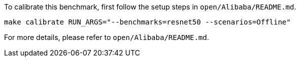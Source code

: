 To calibrate this benchmark, first follow the setup steps in `open/Alibaba/README.md`.

```
make calibrate RUN_ARGS="--benchmarks=resnet50 --scenarios=Offline"
```

For more details, please refer to `open/Alibaba/README.md`.